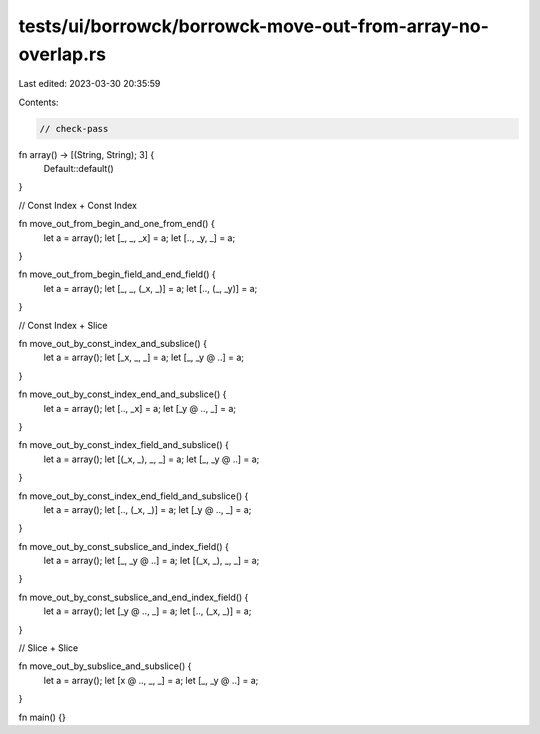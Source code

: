tests/ui/borrowck/borrowck-move-out-from-array-no-overlap.rs
============================================================

Last edited: 2023-03-30 20:35:59

Contents:

.. code-block:: rs

    // check-pass

fn array() -> [(String, String); 3] {
    Default::default()
}

// Const Index + Const Index

fn move_out_from_begin_and_one_from_end() {
    let a = array();
    let [_, _, _x] = a;
    let [.., _y, _] = a;
}

fn move_out_from_begin_field_and_end_field() {
    let a = array();
    let [_, _, (_x, _)] = a;
    let [.., (_, _y)] = a;
}

// Const Index + Slice

fn move_out_by_const_index_and_subslice() {
    let a = array();
    let [_x, _, _] = a;
    let [_, _y @ ..] = a;
}

fn move_out_by_const_index_end_and_subslice() {
    let a = array();
    let [.., _x] = a;
    let [_y @ .., _] = a;
}

fn move_out_by_const_index_field_and_subslice() {
    let a = array();
    let [(_x, _), _, _] = a;
    let [_, _y @ ..] = a;
}

fn move_out_by_const_index_end_field_and_subslice() {
    let a = array();
    let [.., (_x, _)] = a;
    let [_y @ .., _] = a;
}

fn move_out_by_const_subslice_and_index_field() {
    let a = array();
    let [_, _y @ ..] = a;
    let [(_x, _), _, _] = a;
}

fn move_out_by_const_subslice_and_end_index_field() {
    let a = array();
    let [_y @ .., _] = a;
    let [.., (_x, _)] = a;
}

// Slice + Slice

fn move_out_by_subslice_and_subslice() {
    let a = array();
    let [x @ .., _, _] = a;
    let [_, _y @ ..] = a;
}

fn main() {}


